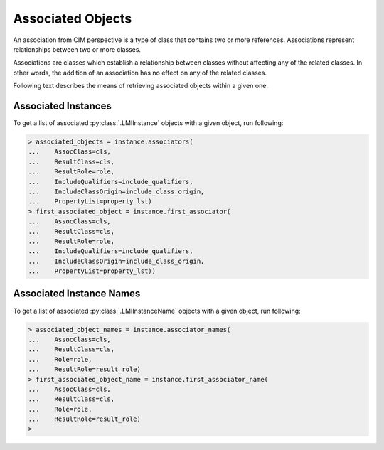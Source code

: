 Associated Objects
==================
An association from CIM perspective is a type of class that contains two or
more references. Associations represent relationships between two or more
classes.

Associations are classes which establish a relationship between classes without
affecting any of the related classes. In other words, the addition of an
association has no effect on any of the related classes.

Following text describes the means of retrieving associated objects within
a given one.

.. _associators_instances:

Associated Instances
--------------------
To get a list of associated :py:class:`.LMIInstance` objects with a given
object, run following:

.. code-block:: python

    > associated_objects = instance.associators(
    ...    AssocClass=cls,
    ...    ResultClass=cls,
    ...    ResultRole=role,
    ...    IncludeQualifiers=include_qualifiers,
    ...    IncludeClassOrigin=include_class_origin,
    ...    PropertyList=property_lst)
    > first_associated_object = instance.first_associator(
    ...    AssocClass=cls,
    ...    ResultClass=cls,
    ...    ResultRole=role,
    ...    IncludeQualifiers=include_qualifiers,
    ...    IncludeClassOrigin=include_class_origin,
    ...    PropertyList=property_lst))

.. only:: html

   **NOTE:** Refer to :py:meth:`.LMIInstance.associators` and
   :py:meth:`.LMIInstance.first_associator`.

.. only:: man

    The list of returned associated objects can be filtered by:

    * ``AssocClass`` -- Each returned object shall be associated to the source
      object through an instance of this class or one of its subclasses. Default
      value is `None`.

    * ``ResultClass`` -- Each returned object shall be either an instance of this
      class (or one of its subclasses) or be this class (or one of its subclasses).
      Default value is `None`.

    * ``Role`` -- Each returned object shall be associated with the source object
      through an association in which the source object plays the specified role.
      That is, the name of the property in the association class that refers to the
      source object shall match the value of this parameter. Default value is `None`.

    * ``ResultRole`` -- Each returned object shall be associated to the source
      object through an association in which the returned object plays the specified
      role. That is, the name of the property in the association class that refers to
      the returned object shall match the value of this parameter. Default value is
      `None`.

    Other parameters refer to:

    * ``IncludeQualifiers`` -- Bool flag indicating, if all qualifiers for each
      object (including qualifiers on the object and on any returned properties)
      shall be included as ``<QUALIFIER>`` elements in the response. Default value is
      `False`.

    * ``IncludeClassOrigin`` -- Bool flag indicating, if the CLASSORIGIN attribute
      shall be present on all appropriate elements in each returned object. Default
      value is `False`.

    * ``PropertyList`` -- The members of the array define one or more property
      names. Each returned object shall not include elements for any properties
      missing from this list. If PropertyList is an empty list, no properties are
      included in each returned object. If it is None, no additional filtering is
      defined. Default value is `None`.

.. _associators_instance_names:

Associated Instance Names
-------------------------
To get a list of associated :py:class:`.LMIInstanceName` objects with a given
object, run following:

.. code-block:: python

    > associated_object_names = instance.associator_names(
    ...    AssocClass=cls,
    ...    ResultClass=cls,
    ...    Role=role,
    ...    ResultRole=result_role)
    > first_associated_object_name = instance.first_associator_name(
    ...    AssocClass=cls,
    ...    ResultClass=cls,
    ...    Role=role,
    ...    ResultRole=result_role)
    >

.. only:: html

   **NOTE:** Refer to :py:meth:`.LMIInstance.associator_names` and
   :py:meth:`.LMIInstance.first_associator_name`.

.. only:: man

    The list of returned associated instance names can be filtered by:

    * ``AssocClass`` -- Each returned name identify an object that shall be
      associated to the source object through an instance of this class or one of its
      subclasses. Default value is `None`.

    * ``ResultClass`` -- Each returned name identify an object that shall be either
      an instance of this class (or one of its subclasses) or be this class (or one
      of its subclasses). Default value is `None`.

    * ``Role`` -- Each returned name identify an object that shall be associated to
      the source object through an association in which the source object plays the
      specified role. That is, the name of the property in the association class that
      refers to the source object shall match the value of this parameter. Default
      value is `None`.

    * ``ResultRole`` -- Each returned name identify an object that shall be
      associated to the source object through an association in which the named
      returned object plays the specified role. That is, the name of the property in
      the association class that refers to the returned object shall match the value
      of this parameter. Default value is `None`.
